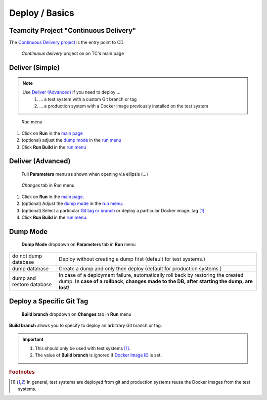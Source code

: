 Deploy / Basics
===============

Teamcity Project "Continuous Delivery"
--------------------------------------

The `Continuous Delivery project`_ is the entry point to CD.

.. _Continuous Delivery project: https://dev.tocco.ch/teamcity/project.html?projectId=Nice2ContinuousDelivery

.. figure:: tc_main.png
   :name: main page
   :target: ../_images/tc_main.png

   *Continuous delivery* project on on TC's main page

Deliver (Simple)
----------------

.. note::

   Use `Deliver (Advanced)`_ if you need to deploy …
      #. … a test system with a custom Git branch or tag
      #. … a production system with a Docker image previously installed on the test system

   .. todo:: link "Docker image" to high level overview

.. figure:: tc_run_menu.png
   :name: run menu

   *Run* menu

#. Click on **Run** in the `main page`_
#. (optional) adjust the `dump mode`_ in the `run menu`_
#. Click **Run Build** in the `run menu`_

Deliver (Advanced)
------------------

.. figure:: tc_parameters_tab_with_ellipsis.png
   :name: run menu advanced

   Full **Parameters** menu as shown when opening via ellipsis (...)

.. figure:: tc_run_changes_tab.png

   *Changes* tab in *Run* menu

#. Click on **Run** in the `main page`_.
#. (optional) Adjust the `dump mode`_ in the `run menu`_.
#. (optional) Select a particular `Git tag or branch <#deploy-a-specific-git-tag>`_ or deploy a particular Docker image.
   tag [#f1]_
#. Click **Run Build** in the `run menu`_.

.. todo:: write and link guide for deploying specific Docker images

Dump Mode
---------

.. figure:: tc_dump_modes_dropdown.png

   **Dump Mode** dropdown on **Parameters** tab in **Run** menu

=========================  =============================================================================================
do not dump database       Deploy without creating a dump first (default for test systems.)
dump database              Create a dump and only then deploy (default for production systems.)
dump and restore database  In case of a deployment failure, automatically roll back by restoring the created dump.
                           **In case of a rollback, changes made to the DB, after starting the dump, are lost!**
=========================  =============================================================================================

Deploy a Specific Git Tag
-------------------------

.. figure:: tc_changes_tab_dropdown.png

   **Build branch** dropdown on **Changes** tab in **Run** menu

**Build branch** allows you to specify to deploy an arbitrary Git branch or tag.

.. important::
   #. This should only be used with test systems [#f1]_.
   #. The value of **Build branch** is ignored if `Docker Image ID <#run-menu-advanced>`_ is set.

.. rubric:: Footnotes

.. [#f1] In general, test systems are deployed from git and production systems reuse the Docker Images from
         the test systems.
